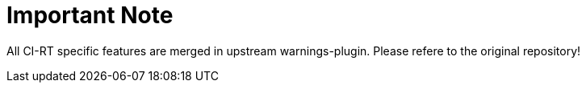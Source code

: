 Important Note
==============

All CI-RT specific features are merged in upstream
warnings-plugin. Please refere to the original repository!
